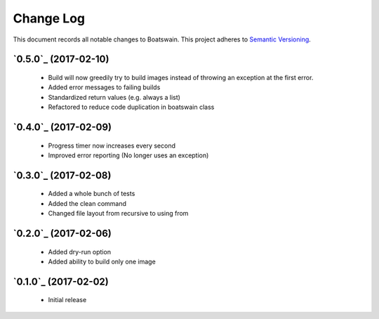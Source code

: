 ==========
Change Log
==========

This document records all notable changes to Boatswain.
This project adheres to `Semantic Versioning <http://semver.org/>`_.

`0.5.0`_ (2017-02-10)
---------------------

 * Build will now greedily try to build images instead of throwing an exception at the first error.
 * Added error messages to failing builds
 * Standardized return values (e.g. always a list)
 * Refactored to reduce code duplication in boatswain class

`0.4.0`_ (2017-02-09)
---------------------

 * Progress timer now increases every second
 * Improved error reporting (No longer uses an exception)

`0.3.0`_ (2017-02-08)
---------------------

 * Added a whole bunch of tests
 * Added the clean command
 * Changed file layout from recursive to using from

`0.2.0`_ (2017-02-06)
---------------------

 * Added dry-run option
 * Added ability to build only one image

`0.1.0`_ (2017-02-02)
---------------------

 * Initial release
